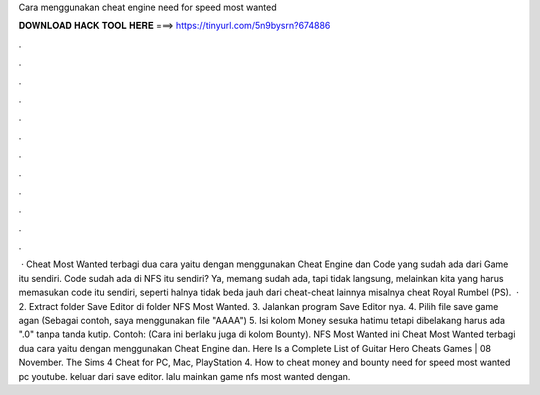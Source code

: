 Cara menggunakan cheat engine need for speed most wanted

𝐃𝐎𝐖𝐍𝐋𝐎𝐀𝐃 𝐇𝐀𝐂𝐊 𝐓𝐎𝐎𝐋 𝐇𝐄𝐑𝐄 ===> https://tinyurl.com/5n9bysrn?674886

.

.

.

.

.

.

.

.

.

.

.

.

 · Cheat Most Wanted terbagi dua cara yaitu dengan menggunakan Cheat Engine dan Code yang sudah ada dari Game itu sendiri. Code sudah ada di NFS itu sendiri? Ya, memang sudah ada, tapi tidak langsung, melainkan kita yang harus memasukan code itu sendiri, seperti halnya tidak beda jauh dari cheat-cheat lainnya misalnya cheat Royal Rumbel (PS).  · 2. Extract folder Save Editor di folder NFS Most Wanted. 3. Jalankan program Save Editor nya. 4. Pilih file save game agan (Sebagai contoh, saya menggunakan file "AAAA") 5. Isi kolom Money sesuka hatimu tetapi dibelakang harus ada ".0" tanpa tanda kutip. Contoh: (Cara ini berlaku juga di kolom Bounty). NFS Most Wanted ini Cheat Most Wanted terbagi dua cara yaitu dengan menggunakan Cheat Engine dan. Here Is a Complete List of Guitar Hero Cheats Games | 08 November. The Sims 4 Cheat for PC, Mac, PlayStation 4. How to cheat money and bounty need for speed most wanted pc youtube. keluar dari save editor. lalu mainkan game nfs most wanted dengan.